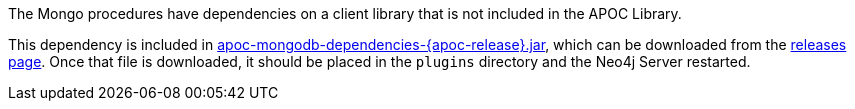 The Mongo procedures have dependencies on a client library that is not included in the APOC Library.

This dependency is included in https://github.com/neo4j-contrib/neo4j-apoc-procedures/releases/download/{apoc-release}/apoc-mongodb-dependencies-{apoc-release}.jar[apoc-mongodb-dependencies-{apoc-release}.jar^], which can be downloaded from the https://github.com/neo4j-contrib/neo4j-apoc-procedures/releases/tag/{apoc-release}[releases page^].
Once that file is downloaded, it should be placed in the `plugins` directory and the Neo4j Server restarted.
